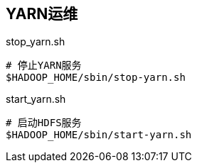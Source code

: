 [yarn-ops]
== YARN运维

[source, shell]
.stop_yarn.sh
----
# 停止YARN服务
$HADOOP_HOME/sbin/stop-yarn.sh
----

[source, shell]
.start_yarn.sh
----
# 启动HDFS服务
$HADOOP_HOME/sbin/start-yarn.sh
----